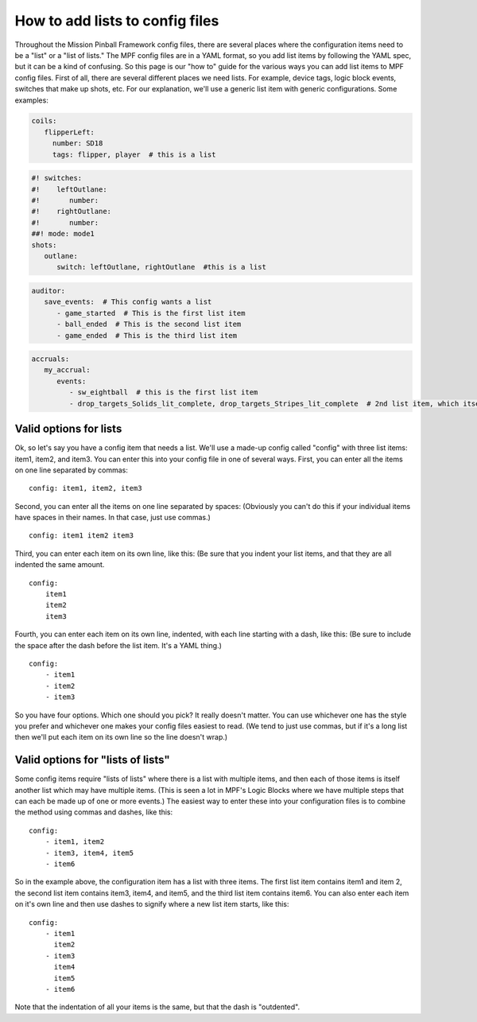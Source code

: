 How to add lists to config files
================================

Throughout the Mission Pinball Framework config files, there are
several places where the configuration items need to be a "list" or a
"list of lists." The MPF config files are in a YAML format, so you add
list items by following the YAML spec, but it can be a kind of
confusing. So this page is our "how to" guide for the various ways you
can add list items to MPF config files. First of all, there are
several different places we need lists. For example, device tags,
logic block events, switches that make up shots, etc. For our
explanation, we'll use a generic list item with generic
configurations. Some examples:

.. code-block:: mpf-config

   coils:
      flipperLeft:
        number: SD18
        tags: flipper, player  # this is a list

.. code-block:: mpf-config

   #! switches:
   #!    leftOutlane:
   #!       number:
   #!    rightOutlane:
   #!       number:
   ##! mode: mode1
   shots:
      outlane:
         switch: leftOutlane, rightOutlane  #this is a list

.. code-block:: mpf-config

   auditor:
      save_events:  # This config wants a list
         - game_started  # This is the first list item
         - ball_ended  # This is the second list item
         - game_ended  # This is the third list item

.. code-block:: mpf-config

   accruals:
      my_accrual:
         events:
            - sw_eightball  # this is the first list item
            - drop_targets_Solids_lit_complete, drop_targets_Stripes_lit_complete  # 2nd list item, which itself has two items

Valid options for lists
-----------------------

Ok, so let's say you have a config item that needs a list. We'll use a
made-up config called "config" with three list items: item1, item2,
and item3. You can enter this into your config file in one of several
ways. First, you can enter all the items on one line separated by
commas:

::

    config: item1, item2, item3

Second, you can enter all the items on one line separated by spaces:
(Obviously you can't do this if your individual items have spaces in
their names. In that case, just use commas.)

::

    config: item1 item2 item3

Third, you can enter each item on its own line, like this: (Be sure
that you indent your list items, and that they are all indented the
same amount.

::

    config:
        item1
        item2
        item3

Fourth, you can enter each item on its own line, indented, with each
line starting with a dash, like this: (Be sure to include the space
after the dash before the list item. It's a YAML thing.)

::

    config:
        - item1
        - item2
        - item3

So you have four options. Which one should you pick? It really doesn't
matter. You can use whichever one has the style you prefer and
whichever one makes your config files easiest to read. (We tend to
just use commas, but if it's a long list then we'll put each item on
its own line so the line doesn't wrap.)

Valid options for "lists of lists"
----------------------------------

Some config items require "lists of lists" where there is a list with
multiple items, and then each of those items is itself another list
which may have multiple items. (This is seen a lot in MPF's Logic
Blocks where we have multiple steps that can each be made up of one or
more events.) The easiest way to enter these into your configuration
files is to combine the method using commas and dashes, like this:

::

    config:
        - item1, item2
        - item3, item4, item5
        - item6

So in the example above, the configuration item has a list with three
items. The first list item contains item1 and item 2, the second list
item contains item3, item4, and item5, and the third list item
contains item6. You can also enter each item on it's own line and then
use dashes to signify where a new list item starts, like this:

::

    config:
        - item1
          item2
        - item3
          item4
          item5
        - item6

Note that the indentation of all your items is the same, but that the
dash is "outdented".

